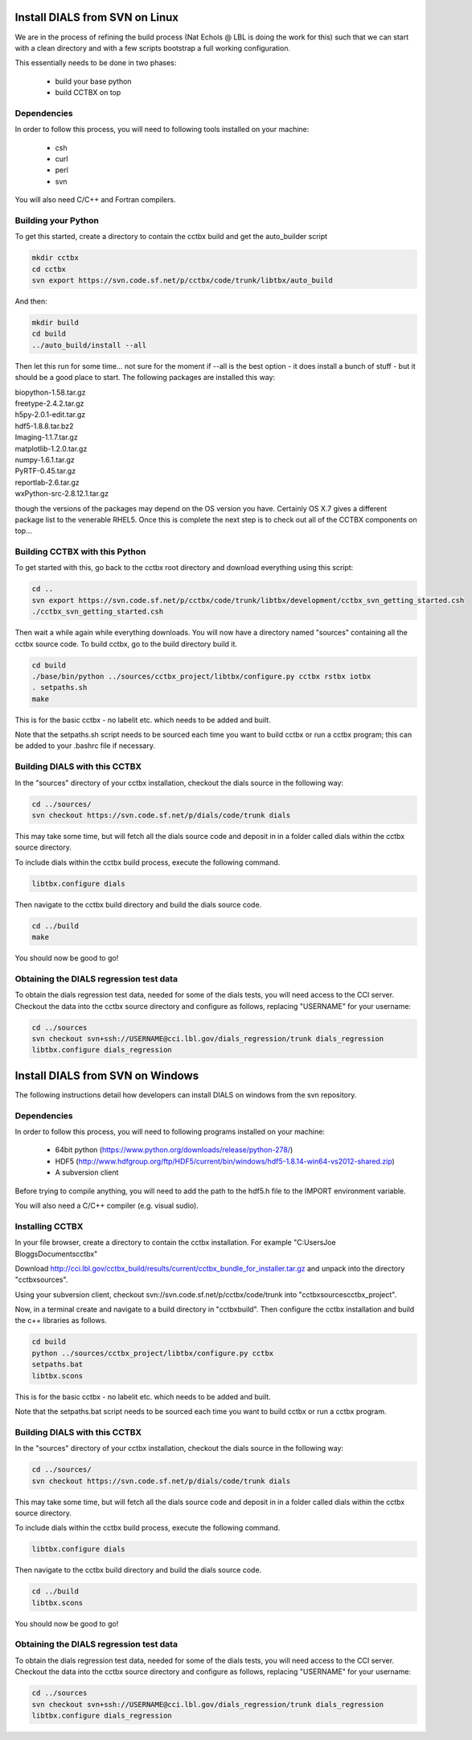 Install DIALS from SVN on Linux
===============================

We are in the process of refining the build process (Nat Echols @ LBL is doing
the work for this) such that we can start with a clean directory and with a few
scripts bootstrap a full working configuration. 

This essentially needs to be done in two phases:

   - build your base python
   - build CCTBX on top

Dependencies
------------

In order to follow this process, you will need to following tools installed on
your machine:

   - csh
   - curl
   - perl
   - svn

You will also need C/C++ and Fortran compilers.

Building your Python
--------------------

To get this started, create a directory to contain the cctbx build and get the
auto_builder script
   
.. code-block:: none
   
   mkdir cctbx
   cd cctbx
   svn export https://svn.code.sf.net/p/cctbx/code/trunk/libtbx/auto_build

And then:

.. code-block:: none

   mkdir build
   cd build
   ../auto_build/install --all

Then let this run for some time... not sure for the moment if --all is the best
option - it does install a bunch of stuff - but it should be a good place to
start. The following packages are installed this way:

|    biopython-1.58.tar.gz
|    freetype-2.4.2.tar.gz
|    h5py-2.0.1-edit.tar.gz
|    hdf5-1.8.8.tar.bz2
|    Imaging-1.1.7.tar.gz
|    matplotlib-1.2.0.tar.gz
|    numpy-1.6.1.tar.gz
|    PyRTF-0.45.tar.gz
|    reportlab-2.6.tar.gz
|    wxPython-src-2.8.12.1.tar.gz

though the versions of the packages may depend on the OS version you have.
Certainly OS X.7 gives a different package list to the venerable RHEL5. Once
this is complete the next step is to check out all of the CCTBX components on
top...

Building CCTBX with this Python
-------------------------------

To get started with this, go back to the cctbx root directory and download
everything using this script:

.. code-block:: none

   cd ..
   svn export https://svn.code.sf.net/p/cctbx/code/trunk/libtbx/development/cctbx_svn_getting_started.csh
   ./cctbx_svn_getting_started.csh

Then wait a while again while everything downloads. You will now have a
directory named "sources" containing all the cctbx source code. To build cctbx,
go to the build directory build it.

.. code-block:: none

   cd build
   ./base/bin/python ../sources/cctbx_project/libtbx/configure.py cctbx rstbx iotbx
   . setpaths.sh
   make

This is for the basic cctbx - no labelit etc. which needs to be added and built.

Note that the setpaths.sh script needs to be sourced each time you want to build
cctbx or run a cctbx program; this can be added to your .bashrc file if
necessary.

Building DIALS with this CCTBX
------------------------------

In the "sources" directory of your cctbx installation, checkout the dials source
in the following way:

.. code-block:: none

   cd ../sources/
   svn checkout https://svn.code.sf.net/p/dials/code/trunk dials

This may take some time, but will fetch all the dials source code and deposit in
in a folder called dials within the cctbx source directory.

To include dials within the cctbx build process, execute the following command.

.. code-block:: none

   libtbx.configure dials

Then navigate to the cctbx build directory and build the dials source code.

.. code-block:: none

   cd ../build
   make

You should now be good to go!

Obtaining the DIALS regression test data
----------------------------------------

To obtain the dials regression test data, needed for some of the dials tests,
you will need access to the CCI server. Checkout the data into the cctbx source
directory and configure as follows, replacing "USERNAME" for your username:

.. code-block:: none

   cd ../sources
   svn checkout svn+ssh://USERNAME@cci.lbl.gov/dials_regression/trunk dials_regression
   libtbx.configure dials_regression
   
Install DIALS from SVN on Windows
=================================

The following instructions detail how developers can install DIALS on windows 
from the svn repository.

Dependencies
------------

In order to follow this process, you will need to following programs installed on
your machine:

 - 64bit python (https://www.python.org/downloads/release/python-278/)
 - HDF5 (http://www.hdfgroup.org/ftp/HDF5/current/bin/windows/hdf5-1.8.14-win64-vs2012-shared.zip)
 - A subversion client

Before trying to compile anything, you will need to add the path to the hdf5.h
file to the IMPORT environment variable.

You will also need a C/C++ compiler (e.g. visual sudio).

Installing CCTBX
----------------

In your file browser, create a directory to contain the cctbx installation. For
example "C:\Users\Joe Bloggs\Documents\cctbx"

Download http://cci.lbl.gov/cctbx_build/results/current/cctbx_bundle_for_installer.tar.gz
and unpack into the directory "cctbx\sources".

Using your subversion client, checkout svn://svn.code.sf.net/p/cctbx/code/trunk
into "cctbx\sources\cctbx_project".

Now, in a terminal create and navigate to a build directory in "cctbx\build".
Then configure the cctbx installation and build the c++ libraries as follows.

.. code-block:: none

   cd build
   python ../sources/cctbx_project/libtbx/configure.py cctbx
   setpaths.bat
   libtbx.scons

This is for the basic cctbx - no labelit etc. which needs to be added and built.

Note that the setpaths.bat script needs to be sourced each time you want to build
cctbx or run a cctbx program.

Building DIALS with this CCTBX
------------------------------

In the "sources" directory of your cctbx installation, checkout the dials source
in the following way:

.. code-block:: none

   cd ../sources/
   svn checkout https://svn.code.sf.net/p/dials/code/trunk dials

This may take some time, but will fetch all the dials source code and deposit in
in a folder called dials within the cctbx source directory.

To include dials within the cctbx build process, execute the following command.

.. code-block:: none

   libtbx.configure dials

Then navigate to the cctbx build directory and build the dials source code.

.. code-block:: none

   cd ../build
   libtbx.scons

You should now be good to go!

Obtaining the DIALS regression test data
----------------------------------------

To obtain the dials regression test data, needed for some of the dials tests,
you will need access to the CCI server. Checkout the data into the cctbx source
directory and configure as follows, replacing "USERNAME" for your username:

.. code-block:: none

   cd ../sources
   svn checkout svn+ssh://USERNAME@cci.lbl.gov/dials_regression/trunk dials_regression
   libtbx.configure dials_regression
